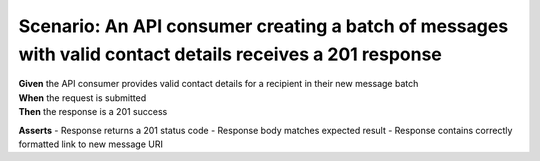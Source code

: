 Scenario: An API consumer creating a batch of messages with valid contact details receives a 201 response
=========================================================================================================

| **Given** the API consumer provides valid contact details for a recipient in their new message batch
| **When** the request is submitted
| **Then** the response is a 201 success

**Asserts**
- Response returns a 201 status code
- Response body matches expected result
- Response contains correctly formatted link to new message URI